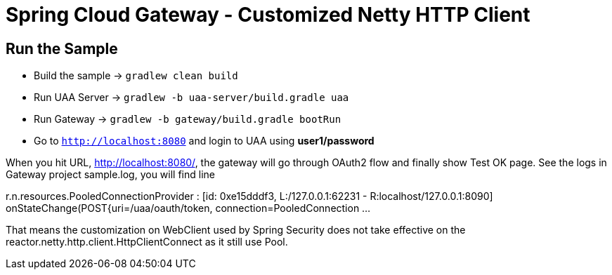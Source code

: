 = Spring Cloud Gateway - Customized Netty HTTP Client

== Run the Sample

* Build the sample -> `gradlew clean build`
* Run UAA Server -> `gradlew -b uaa-server/build.gradle uaa`
* Run Gateway -> `gradlew -b gateway/build.gradle bootRun`
* Go to `http://localhost:8080` and login to UAA using *user1/password*

When you hit URL, http://localhost:8080/, the gateway will go through OAuth2 flow and finally show Test OK page. See the logs in Gateway project sample.log, you will find line

r.n.resources.PooledConnectionProvider   : [id: 0xe15dddf3, L:/127.0.0.1:62231 - R:localhost/127.0.0.1:8090] onStateChange(POST{uri=/uaa/oauth/token, connection=PooledConnection ...

That means the customization on WebClient used by Spring Security does not take effective on the reactor.netty.http.client.HttpClientConnect as it still use Pool.
